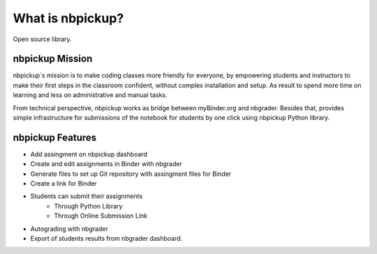What is nbpickup?
===========================

Open source library.

------------
nbpickup Mission
------------

nbpickup´s mission is to make coding classes more friendly for everyone, by empowering students and instructors to make their first steps in the classroom confident, without complex installation and setup. As result to spend more time on learning and less on administrative and manual tasks.

From technical perspective, nbpickup works as bridge between myBinder.org and nbgrader. Besides that, provides simple infrastructure for submissions of the notebook for students by one click using nbpickup Python library.

------------
nbpickup Features
------------

* Add assingment on nbpickup dashboard
* Create and edit assignments in Binder with nbgrader
* Generate files to set up Git repository with assingment files for Binder
* Create a link for Binder
* Students can submit their assignments
    * Through Python Library
    * Through Online Submission Link
* Autograding with nbgrader
* Export of students results from nbgrader dashboard.